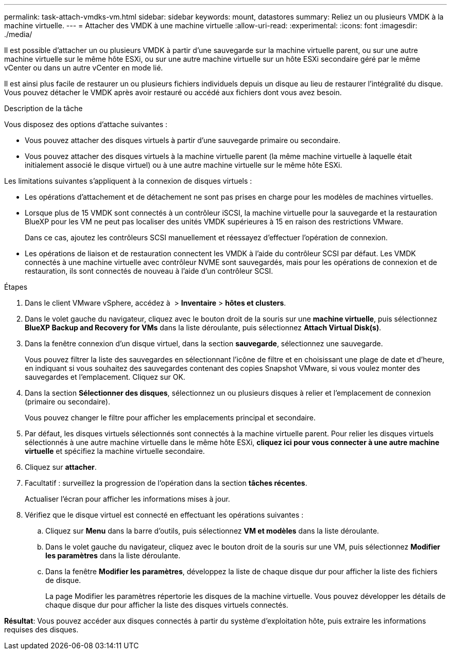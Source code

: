 ---
permalink: task-attach-vmdks-vm.html 
sidebar: sidebar 
keywords: mount, datastores 
summary: Reliez un ou plusieurs VMDK à la machine virtuelle. 
---
= Attacher des VMDK à une machine virtuelle
:allow-uri-read: 
:experimental: 
:icons: font
:imagesdir: ./media/


[role="lead"]
Il est possible d'attacher un ou plusieurs VMDK à partir d'une sauvegarde sur la machine virtuelle parent, ou sur une autre machine virtuelle sur le même hôte ESXi, ou sur une autre machine virtuelle sur un hôte ESXi secondaire géré par le même vCenter ou dans un autre vCenter en mode lié.

Il est ainsi plus facile de restaurer un ou plusieurs fichiers individuels depuis un disque au lieu de restaurer l'intégralité du disque. Vous pouvez détacher le VMDK après avoir restauré ou accédé aux fichiers dont vous avez besoin.

.Description de la tâche
Vous disposez des options d'attache suivantes :

* Vous pouvez attacher des disques virtuels à partir d'une sauvegarde primaire ou secondaire.
* Vous pouvez attacher des disques virtuels à la machine virtuelle parent (la même machine virtuelle à laquelle était initialement associé le disque virtuel) ou à une autre machine virtuelle sur le même hôte ESXi.


Les limitations suivantes s'appliquent à la connexion de disques virtuels :

* Les opérations d'attachement et de détachement ne sont pas prises en charge pour les modèles de machines virtuelles.
* Lorsque plus de 15 VMDK sont connectés à un contrôleur iSCSI, la machine virtuelle pour la sauvegarde et la restauration BlueXP pour les VM ne peut pas localiser des unités VMDK supérieures à 15 en raison des restrictions VMware.
+
Dans ce cas, ajoutez les contrôleurs SCSI manuellement et réessayez d'effectuer l'opération de connexion.

* Les opérations de liaison et de restauration connectent les VMDK à l'aide du contrôleur SCSI par défaut. Les VMDK connectés à une machine virtuelle avec contrôleur NVME sont sauvegardés, mais pour les opérations de connexion et de restauration, ils sont connectés de nouveau à l'aide d'un contrôleur SCSI.


.Étapes
. Dans le client VMware vSphere, accédez à image:menu_icon.png[""] > *Inventaire* > *hôtes et clusters*.
. Dans le volet gauche du navigateur, cliquez avec le bouton droit de la souris sur une *machine virtuelle*, puis sélectionnez *BlueXP Backup and Recovery for VMs* dans la liste déroulante, puis sélectionnez *Attach Virtual Disk(s)*.
. Dans la fenêtre connexion d'un disque virtuel, dans la section *sauvegarde*, sélectionnez une sauvegarde.
+
Vous pouvez filtrer la liste des sauvegardes en sélectionnant l'icône de filtre et en choisissant une plage de date et d'heure, en indiquant si vous souhaitez des sauvegardes contenant des copies Snapshot VMware, si vous voulez monter des sauvegardes et l'emplacement. Cliquez sur OK.

. Dans la section *Sélectionner des disques*, sélectionnez un ou plusieurs disques à relier et l'emplacement de connexion (primaire ou secondaire).
+
Vous pouvez changer le filtre pour afficher les emplacements principal et secondaire.

. Par défaut, les disques virtuels sélectionnés sont connectés à la machine virtuelle parent. Pour relier les disques virtuels sélectionnés à une autre machine virtuelle dans le même hôte ESXi, *cliquez ici pour vous connecter à une autre machine virtuelle* et spécifiez la machine virtuelle secondaire.
. Cliquez sur *attacher*.
. Facultatif : surveillez la progression de l'opération dans la section *tâches récentes*.
+
Actualiser l'écran pour afficher les informations mises à jour.

. Vérifiez que le disque virtuel est connecté en effectuant les opérations suivantes :
+
.. Cliquez sur *Menu* dans la barre d'outils, puis sélectionnez *VM et modèles* dans la liste déroulante.
.. Dans le volet gauche du navigateur, cliquez avec le bouton droit de la souris sur une VM, puis sélectionnez *Modifier les paramètres* dans la liste déroulante.
.. Dans la fenêtre *Modifier les paramètres*, développez la liste de chaque disque dur pour afficher la liste des fichiers de disque.
+
La page Modifier les paramètres répertorie les disques de la machine virtuelle. Vous pouvez développer les détails de chaque disque dur pour afficher la liste des disques virtuels connectés.





*Résultat*:
Vous pouvez accéder aux disques connectés à partir du système d'exploitation hôte, puis extraire les informations requises des disques.
